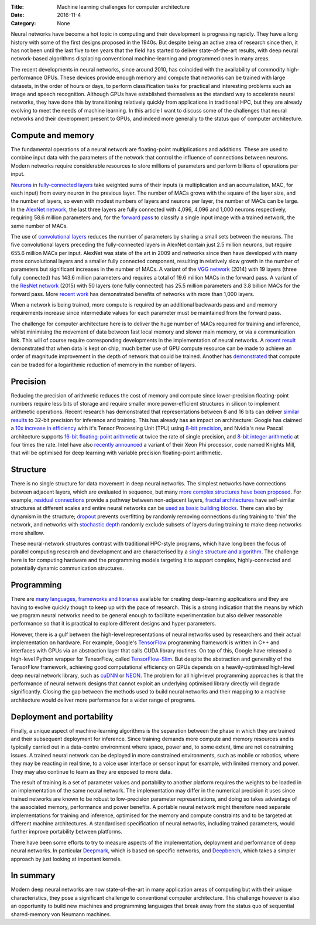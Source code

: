 :Title: Machine learning challenges for computer architecture
:Date: 2016-11-4
:Category: None

Neural networks have become a hot topic in computing and their development is
progressing rapidly. They have a long history with some of the first designs
proposed in the 1940s.  But despite being an active area of research since
then, it has not been until the last five to ten years that the field has
started to deliver state-of-the-art results, with deep neural network-based
algorithms displacing conventional machine-learning and programmed ones in many
areas.

The recent developments in neural networks, since around 2010,  has coincided
with the availability of commodity high-performance GPUs. These devices provide
enough memory and compute that networks can be trained with large datasets, in
the order of hours or days, to perform classification tasks for practical and
interesting problems such as image and speech recognition. Although GPUs have
established themselves as the standard way to accelerate neural networks, they
have done this by transitioning relatively quickly from applications in
traditional HPC, but they are already evolving to meet the needs of machine
learning. In this article I want to discuss some of the challenges that neural
networks and their development present to GPUs, and indeed more generally to
the status quo of computer architecture.

Compute and memory
~~~~~~~~~~~~~~~~~~

The fundamental operations of a neural network are floating-point
multiplications and additions. These are used to combine input data with the
parameters of the network that control the influence of connections between
neurons.  Modern networks require considerable resources to store millions of
parameters and perform billions of operations per input.

`Neurons <NeuronLink_>`_ in `fully-connected layers <FCLayerLink_>`_ take
weighted sums of their inputs (a multiplication and an accumulation, MAC, for
each input) from every neuron in the previous layer. The number of MACs grows
with the square of the layer size, and the number of layers, so even with
modest numbers of layers and neurons per layer, the number of MACs can be
large. In the `AlexNet network <AlexNetLink_>`_, the last three layers are
fully connected with 4,096, 4,096 and 1,000 neurons respectively, requiring
58.6 million parameters and, for the `forward pass <FwdPassLink_>`_ to classify
a single input image with a trained network, the same number of MACs.

The use of `convolutional layers <ConvNetsLink_>`_ reduces the number of
parameters by sharing a small sets between the neurons. The five
convolutional layers preceding the fully-connected layers in AlexNet contain
just 2.5 million neurons, but require 655.6 million MACs per input. AlexNet was
state of the art in 2009 and networks since then have developed with many more
convolutional layers and a smaller fully connected component, resulting in
relatively slow growth in the number of parameters but significant increases in
the number of MACs. A variant of the `VGG network <VGGNetLink_>`_
(2014) with 19 layers (three fully connected) has 143.6 million parameters and
requires a total of 19.6 million MACs in the forward pass. A variant of the
`ResNet network <ResNetLink_>`_ (2015) with 50 layers (one fully connected) has
25.5 million parameters and 3.8 billion MACs for the forward pass. More `recent
work <StocDepthLink_>`_ has demonstrated benefits of networks with more than
1,000 layers.

When a network is being trained, more compute is required by an additional
backwards pass and and memory requirements increase since intermediate values
for each parameter must be maintained from the forward pass.

The challenge for computer architecture here is to deliver the huge number of
MACs required for training and inference, whilst minimising the movement of
data between fast local memory and slower main memory, or via a communication
link.  This will of course require corresponding developments in the
implementation of neural networks. A `recent result <RNNOnChipLink_>`_
demonstrated that when data is kept on chip, much better use of GPU compute
resource can be made to achieve an order of magnitude improvement in the depth
of network that could be trained. Another has `demonstrated
<SubLinearMemLink_>`_ that compute can be traded for a logarithmic reduction of
memory in the number of layers.

.. _NeuronLink: https://en.wikipedia.org/wiki/Artificial_neuron

.. _FCLayerLink: http://neuralnetworksanddeeplearning.com/chap1.html#the_architecture_of_neural_networks

.. _AlexNetLink: https://papers.nips.cc/paper/4824-imagenet-classification-with-deep-convolutional-neural-networks.pdf

.. _FwdPassLink: http://neuralnetworksanddeeplearning.com/chap2.html

.. _ConvNetsLink: http://deeplearning.net/tutorial/lenet.html

.. _VGGNetLink: https://arxiv.org/abs/1409.1556

.. _ResNetLink: https://arxiv.org/abs/1512.03385

.. _StocDepthLink: https://arxiv.org/abs/1603.09382

.. _RNNOnChipLink: http://jmlr.org/proceedings/papers/v48/diamos16.pdf

.. _SubLinearMemLink: https://arxiv.org/pdf/1604.06174v2.pdf

Precision
~~~~~~~~~

Reducing the precision of arithmetic reduces the cost of memory and compute
since lower-precision floating-point numbers require less bits of storage and
require smaller more power-efficient structures in silicon to implement
arithmetic operations. Recent research has demonstrated that representations
between 8 and 16 bits can deliver `similar results <LowPrecisionLink_>`_ to
32-bit precision for inference and training. This has already has an impact on
architecture: Google has claimed a `10x increase in efficiency <TPULink_>`_
with it's Tensor Processing Unit (TPU) using `8-bit precision <8BitTFLink_>`_,
and Nvidia's new Pascal architecture supports `16-bit floating-point arithmetic
<PascalFP16Link_>`_ at twice the rate of single precision, and `8-bit integer
arithmetic <PascalInt8Link_>`_ at four times the rate. Intel have also
`recently announced <KnightsMillLink_>`_ a variant of their Xeon Phi processor,
code named Knights Mill, that will be optimised for deep learning with variable
precision floating-point arithmetic.

.. _LowPrecisionLink: https://arxiv.org/abs/1412.7024

.. _TPULink: http://www.tomshardware.com/news/google-tensor-processing-unit-machine-learning,31834.html

.. _8BitTFLink: https://petewarden.com/2016/05/03/how-to-quantize-neural-networks-with-tensorflow/

.. _PascalFP16Link: https://blogs.nvidia.com/blog/2015/03/17/pascal/

.. _PascalInt8Link: https://www.hpcwire.com/2016/09/12/nvidia-aims-gpus-deep-learning-inferencing/

.. _KnightsMillLink: http://www.anandtech.com/show/10575/intel-announces-knights-mill-a-xeon-phi-for-deep-learning

Structure
~~~~~~~~~

There is no single structure for data movement in deep neural networks. The
simplest networks have connections between adjacent layers, which are evaluated
in sequence, but many `more complex structures have been proposed
<NNArchLink_>`_. For example, `residual connections <ResNetLink_>`_ provide a
pathway between non-adjacent layers, `fractal architectures
<FractalArchLink_>`_ have self-similar structures at different scales and
entire neural networks can be `used as basic building blocks
<NetInNetArchLink_>`_. There can also by dynamism in the structure; `dropout
<DropoutLink_>`_ prevents overfitting by randomly removing connections during
training to 'thin' the network, and networks with `stochastic depth
<StochasticDepthLink_>`_ randomly exclude subsets of layers during training to
make deep networks more shallow.

These neural-network structures contrast with traditional HPC-style programs,
which have long been the focus of parallel computing research and development
and are characterised by a `single structure and algorithm <DwarfsLink)>`_. The
challenge here is for computing hardware and the programming models targeting
it to support complex, highly-connected and potentially dynamic communication
structures.

.. _NNArchLink: https://culurciello.github.io/tech/2016/06/04/nets.html

.. _ResNetLink: https://arxiv.org/abs/1512.03385

.. _FractalArchLink: https://arxiv.org/pdf/1605.07648v1.pdf

.. _NetInNetArchLink: https://arxiv.org/abs/1312.4400

.. _DropoutLink: https://www.cs.toronto.edu/~hinton/absps/JMLRdropout.pdf

.. _StochasticDepthLink: https://arxiv.org/abs/1603.09382v1

.. _DwarfsLink: http://view.eecs.berkeley.edu/wiki/Dwarfs

Programming
~~~~~~~~~~~

There are `many languages, frameworks and libraries <MLProgrammingListLink_>`_
available for creating deep-learning applications and they are having to
evolve quickly though to keep up with the pace of research. This is a strong
indication that the means by which we program neural networks need to be
general enough to facilitate experimentation but also deliver reasonable
performance so that it is practical to explore different designs and
hyper parameters.

However, there is a gulf between the high-level representations of neural
networks used by researchers and their actual implementation on hardware.  For
example, Google's `TensorFlow <TFLink_>`_ programming framework is written in
C++ and interfaces with GPUs via an abstraction layer that calls CUDA library
routines. On top of this, Google have released a high-level Python wrapper for
TensorFlow, called `TensorFlow-Slim <TFSlimLink_>`_.  But despite the
abstraction and generality of the TensorFlow framework, achieving good
computational efficiency on GPUs depends on a heavily-optimised high-level deep
neural network library, such as `cuDNN <CUDNNLink_>`_ or `NEON <NeonLink_>`_.
The problem for all high-level programming approaches is that the performance
of neural network designs that cannot exploit an underlying optimised library
directly will degrade significantly. Closing the gap between the methods used
to build neural networks and their mapping to a machine architecture would
deliver more performance for a wider range of programs.

.. _MLProgrammingListLink: https://github.com/josephmisiti/awesome-machine-learning

.. _TFLink: https://www.tensorflow.org/

.. _TFSlimLink: https://research.googleblog.com/2016/08/tf-slim-high-level-library-to-define.html

.. _CUDNNLink: https://developer.nvidia.com/cudnn

.. _NeonLink: https://github.com/NervanaSystems/neon

Deployment and portability
~~~~~~~~~~~~~~~~~~~~~~~~~~

Finally, a unique aspect of machine-learning algorithms is the separation
between the phase in which they are trained and their subsequent deployment for
inference.  Since training demands more compute and memory resources and is
typically carried out in a data-centre environment where space, power and, to
some extent, time are not constraining issues.  A trained neural network can be
deployed in more constrained environments, such as mobile or robotics, where
they may be reacting in real time, to a voice user interface or sensor input
for example, with limited memory and power. They may also continue to learn as
they are exposed to more data.

The result of training is a set of parameter values and portability to another
platform requires the weights to be loaded in an implementation of the same
neural network. The implementation may differ in the numerical precision it
uses since trained networks are known to be robust to low-precision parameter
representations, and doing so takes advantage of the associated memory,
performance and power benefits. A portable neural network might therefore need
separate implementations for training and inference, optimised for the memory
and compute constraints and to be targeted at different machine architectures.
A standardised specification of neural networks, including trained parameters,
would further improve portability between platforms.

There have been some efforts to try to measure aspects of the implementation,
deployment and performance of deep neural networks. In particular `Deepmark
<DeepMarkLink_>`_, which is based on specific networks, and `Deepbench
<DeepBenchLink_>`_, which takes a simpler approach by just looking at important
kernels.

.. _DeepMarkLink: https://github.com/DeepMark/deepmark

.. _DeepBenchLink: https://github.com/baidu-research/DeepBench

In summary
~~~~~~~~~~

Modern deep neural networks are now state-of-the-art in many application areas
of computing but with their unique characteristics, they pose a significant
challenge to conventional computer architecture. This challenge however is also
an opportunity to build new machines and programming languages that break away
from the status quo of sequential shared-memory von Neumann machines.
